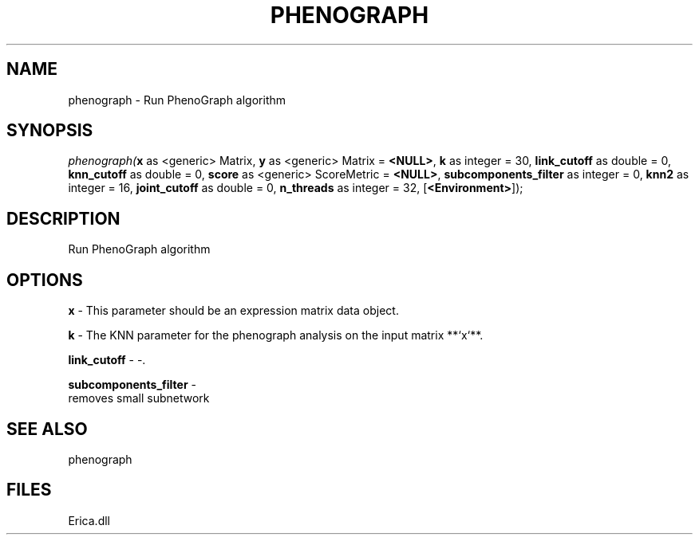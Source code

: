 .\" man page create by R# package system.
.TH PHENOGRAPH 1 2000-Jan "phenograph" "phenograph"
.SH NAME
phenograph \- Run PhenoGraph algorithm
.SH SYNOPSIS
\fIphenograph(\fBx\fR as <generic> Matrix, 
\fBy\fR as <generic> Matrix = \fB<NULL>\fR, 
\fBk\fR as integer = 30, 
\fBlink_cutoff\fR as double = 0, 
\fBknn_cutoff\fR as double = 0, 
\fBscore\fR as <generic> ScoreMetric = \fB<NULL>\fR, 
\fBsubcomponents_filter\fR as integer = 0, 
\fBknn2\fR as integer = 16, 
\fBjoint_cutoff\fR as double = 0, 
\fBn_threads\fR as integer = 32, 
[\fB<Environment>\fR]);\fR
.SH DESCRIPTION
.PP
Run PhenoGraph algorithm
.PP
.SH OPTIONS
.PP
\fBx\fB \fR\- This parameter should be an expression matrix data object. 
.PP
.PP
\fBk\fB \fR\- The KNN parameter for the phenograph analysis on the input matrix **`x`**. 
.PP
.PP
\fBlink_cutoff\fB \fR\- -. 
.PP
.PP
\fBsubcomponents_filter\fB \fR\- 
 removes small subnetwork
. 
.PP
.SH SEE ALSO
phenograph
.SH FILES
.PP
Erica.dll
.PP
